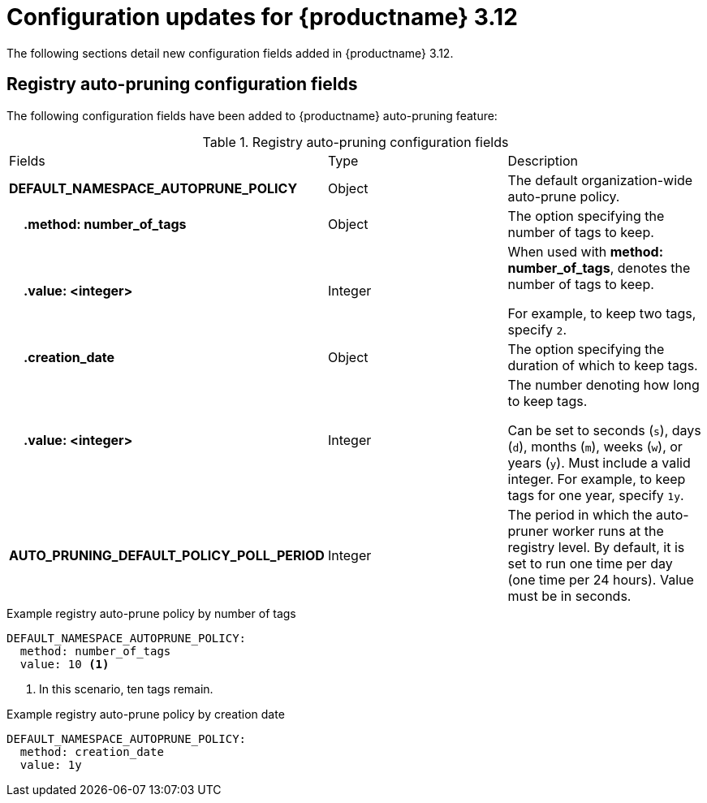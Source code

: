 :_content-type: REFERENCE
[id="config-updates-312"]
= Configuration updates for {productname} 3.12

The following sections detail new configuration fields added in {productname} 3.12.

[id="registry-auto-prune-configuration-fields"]
== Registry auto-pruning configuration fields

The following configuration fields have been added to {productname} auto-pruning feature:

.Registry auto-pruning configuration fields
|===
| Fields |Type |Description
|*DEFAULT_NAMESPACE_AUTOPRUNE_POLICY* | Object | The default organization-wide auto-prune policy.

|{nbsp}{nbsp}{nbsp} *.method: number_of_tags* | Object | The option specifying the number of tags to keep. 

|{nbsp}{nbsp}{nbsp} *.value: <integer>* | Integer | When used with *method: number_of_tags*, denotes the number of tags to keep. +

For example, to keep two tags, specify `2`.

|{nbsp}{nbsp}{nbsp} *.creation_date* | Object | The option specifying the duration of which to keep tags. 
|{nbsp}{nbsp}{nbsp} *.value: <integer>* | Integer | The number denoting how long to keep tags. +

Can be set to seconds (`s`), days (`d`), months (`m`), weeks (`w`), or years (`y`). Must include a valid integer. For example, to keep tags for one year, specify `1y`.

|*AUTO_PRUNING_DEFAULT_POLICY_POLL_PERIOD* |Integer | The period in which the auto-pruner worker runs at the registry level. By default, it is set to run one time per day (one time per 24 hours). Value must be in seconds.

|===

.Example registry auto-prune policy by number of tags
[source,yaml]
----
DEFAULT_NAMESPACE_AUTOPRUNE_POLICY:
  method: number_of_tags
  value: 10 <1>
----
<1> In this scenario, ten tags remain.

.Example registry auto-prune policy by creation date
[source,yaml]
----
DEFAULT_NAMESPACE_AUTOPRUNE_POLICY:
  method: creation_date
  value: 1y
----

